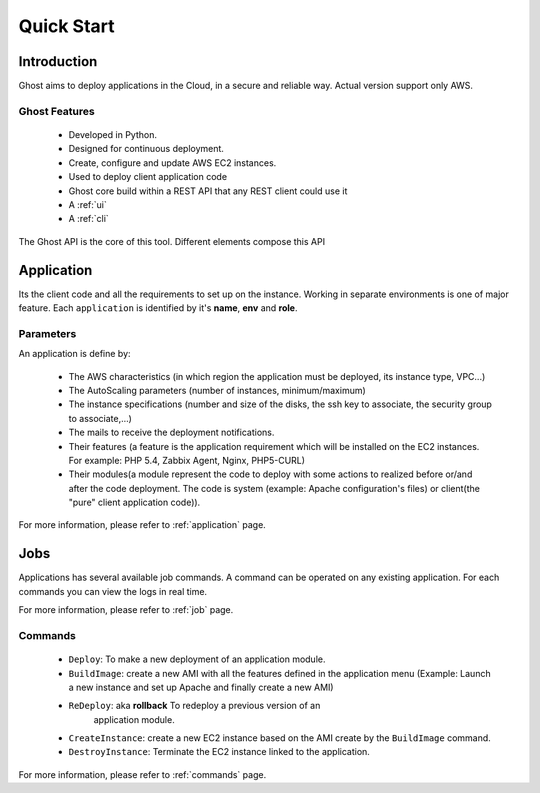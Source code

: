 Quick Start
===========

Introduction
------------

Ghost aims to deploy applications in the Cloud, in a secure and reliable way. 
Actual version support only AWS.

Ghost Features
______________

  * Developed in Python.

  * Designed for continuous deployment.

  * Create, configure and update AWS EC2 instances.

  * Used to deploy client application code

  * Ghost core build within a REST API that any REST client could use it

  * A :ref:`ui`

  * A :ref:`cli`

The Ghost API is the core of this tool. Different elements compose this API


Application
-----------

Its the client code and all the requirements to set up on the instance.
Working in separate environments is one of major feature. Each ``application``
is identified by it's **name**, **env** and **role**.


Parameters
__________

An application is define by:

  * The AWS characteristics (in which region the application must be deployed,
    its instance type, VPC...)
  * The AutoScaling parameters (number of instances, minimum/maximum)

  * The instance specifications (number and size of the disks, the ssh key to
    associate, the security group to associate,...)

  * The mails to receive the deployment notifications.

  * Their features (a feature is the application requirement which will be
    installed on the EC2 instances. For example: PHP 5.4, Zabbix Agent, Nginx,
    PHP5-CURL)

  * Their modules(a module represent the code to deploy with some actions to
    realized before or/and after the code deployment. The code is system
    (example: Apache configuration's files) or client(the "pure" client
    application code)).

For more information, please refer to :ref:`application` page.

Jobs
----

Applications has several available job commands. A command can be operated on any existing application.
For each commands you can view the logs in real time.

For more information, please refer to :ref:`job` page.

Commands
_________

  * ``Deploy``: To make a new deployment of an application module.

  * ``BuildImage``: create a new AMI with all the features defined in the
    application menu (Example: Launch a new instance and set up Apache and
    finally create a new AMI)

  * ``ReDeploy``: aka **rollback** To redeploy a previous version of an 
	application module.

  * ``CreateInstance``: create a new EC2 instance based on the AMI create by the
    ``BuildImage`` command.

  * ``DestroyInstance``: Terminate the EC2 instance linked to the application.


For more information, please refer to :ref:`commands` page.
